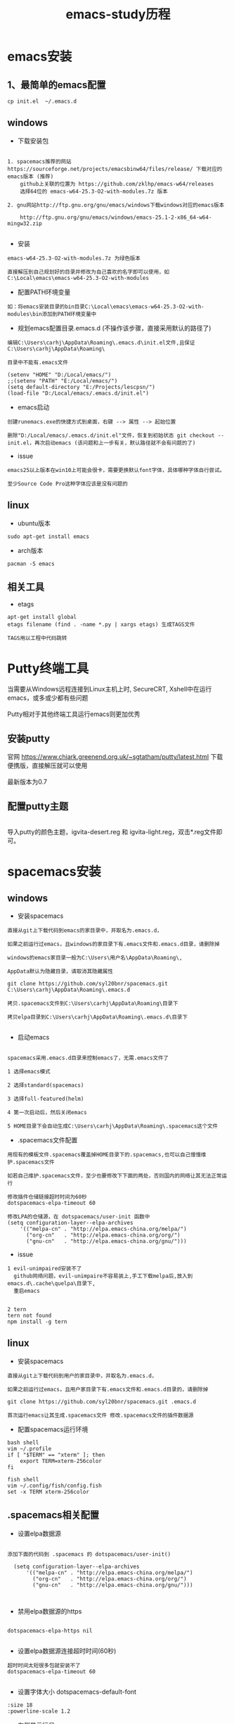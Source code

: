 #+TITLE: emacs-study历程
#+HTML_HEAD: <link rel="stylesheet" type="text/css" href="../style/my-org-worg.css"/>
* emacs安装
** 1、最简单的emacs配置
#+BEGIN_EXAMPLE
cp init.el  ~/.emacs.d
#+END_EXAMPLE

   
** windows
+ 下载安装包
#+BEGIN_EXAMPLE

1. spacemacs推荐的网站 https://sourceforge.net/projects/emacsbinw64/files/release/ 下载对应的emacs版本 (推荐)
    github上关联的位置为 https://github.com/zklhp/emacs-w64/releases
    选择64位的 emacs-w64-25.3-O2-with-modules.7z 版本

2. gnu网站http://ftp.gnu.org/gnu/emacs/windows下载windows对应的emacs版本

    http://ftp.gnu.org/gnu/emacs/windows/emacs-25.1-2-x86_64-w64-mingw32.zip

#+END_EXAMPLE

+ 安装
#+BEGIN_EXAMPLE
emacs-w64-25.3-O2-with-modules.7z 为绿色版本

直接解压到自己规划好的目录并修改为自己喜欢的名字即可以使用，如C:\Local\emacs\emacs-w64-25.3-O2-with-modules
#+END_EXAMPLE

+ 配置PATH环境变量
#+BEGIN_EXAMPLE
如：将emacs安装目录的bin目录C:\Local\emacs\emacs-w64-25.3-O2-with-modules\bin添加到PATH环境变量中
#+END_EXAMPLE


+ 规划emacs配置目录.emacs.d (不操作该步骤，直接采用默认的路径了)
#+BEGIN_EXAMPLE
编辑C:\Users\carhj\AppData\Roaming\.emacs.d\init.el文件,且保证C:\Users\carhj\AppData\Roaming\

目录中不能有.emacs文件

(setenv "HOME" "D:/Local/emacs/")
;;(setenv "PATH" "E:/Local/emacs/")
(setq default-directory "E:/Projects/lescpsn/")
(load-file "D:/Local/emacs/.emacs.d/init.el")
#+END_EXAMPLE

+ emacs启动 
#+BEGIN_EXAMPLE
创建runemacs.exe的快捷方式到桌面，右键 --> 属性 --> 起始位置

删除"D:/Local/emacs/.emacs.d/init.el"文件，恢复到初始状态 git checkout -- init.el，再次启动emacs (该问题和上一步有关，默认路径就不会有问题的了)
#+END_EXAMPLE


+ issue
#+BEGIN_EXAMPLE
emacs25以上版本在win10上可能会很卡，需要更换默认font字体，具体哪种字体自行尝试。

至少Source Code Pro这种字体应该是没有问题的
#+END_EXAMPLE


** linux
+ ubuntu版本
#+BEGIN_EXAMPLE
sudo apt-get install emacs
#+END_EXAMPLE

+ arch版本
#+BEGIN_EXAMPLE
pacman -S emacs
#+END_EXAMPLE


** 相关工具
+ etags
#+BEGIN_EXAMPLE
apt-get install global
etags filename (find . -name *.py | xargs etags) 生成TAGS文件

TAGS用以工程中代码跳转
#+END_EXAMPLE




* Putty终端工具
#+BEGIN_VERSE
当需要从Windows远程连接到Linux主机上时, SecureCRT, Xshell中在运行emacs，或多或少都有些问题

Putty相对于其他终端工具运行emacs则更加优秀
#+END_VERSE

** 安装putty
#+BEGIN_VERSE
官网 https://www.chiark.greenend.org.uk/~sgtatham/putty/latest.html 下载便携版，直接解压就可以使用

最新版本为0.7
#+END_VERSE

** 配置putty主题
#+BEGIN_VERSE

导入putty的颜色主题，igvita-desert.reg 和 igvita-light.reg，双击*.reg文件即可。

#+END_VERSE


* spacemacs安装
** windows
+ 安装spacemacs
#+BEGIN_EXAMPLE
直接从git上下载代码到emacs的家目录中，并取名为.emacs.d，

如果之前运行过emacs，且windows的家目录下有.emacs文件和.emacs.d目录，请删除掉

windows的emacs家目录一般为C:\Users\用户名\AppData\Roaming\, 

AppData默认为隐藏目录，请取消其隐藏属性

git clone https://github.com/syl20bnr/spacemacs.git C:\Users\carhj\AppData\Roaming\.emacs.d

拷贝.spacemacs文件到C:\Users\carhj\AppData\Roaming\目录下

拷贝elpa目录到C:\Users\carhj\AppData\Roaming\.emacs.d\目录下

#+END_EXAMPLE

+ 启动emacs
#+BEGIN_EXAMPLE

spacemacs采用.emacs.d目录来控制emacs了，无需.emacs文件了

1 选择emacs模式

2 选择standard(spacemacs)

3 选择full-featured(helm)

4 第一次启动后，然后关闭emacs

5 HOME目录下会自动生成C:\Users\carhj\AppData\Roaming\.spacemacs这个文件
#+END_EXAMPLE

+ .spacemacs文件配置
#+BEGIN_EXAMPLE
用现有的模板文件.spacemacs覆盖掉HOME目录下的.spacemacs,也可以自己慢慢维护.spacemacs文件

如若自己维护.spacemacs文件，至少也要修改下下面的两处，否则国内的网络让其无法正常运行

修改插件仓储链接超时时间为60秒
dotspacemacs-elpa-timeout 60

修改LPA的仓储源，在 dotspacemacs/user-init 函数中
(setq configuration-layer--elpa-archives
    '(("melpa-cn" . "http://elpa.emacs-china.org/melpa/")
      ("org-cn"   . "http://elpa.emacs-china.org/org/")
      ("gnu-cn"   . "http://elpa.emacs-china.org/gnu/")))
#+END_EXAMPLE


+ issue
#+BEGIN_EXAMPLE
1 evil-unimpaired安装不了
  github网络问题，evil-unimpaire不容易装上,手工下载melpa后,放入到emacs.d\.cache\quelpa\目录下,
  重启emacs

#+END_EXAMPLE

#+BEGIN_EXAMPLE
2 tern
tern not found
npm install -g tern
#+END_EXAMPLE


** linux
+ 安装spacemacs
#+BEGIN_EXAMPLE
直接从git上下载代码到用户的家目录中，并取名为.emacs.d，

如果之前运行过emacs，且用户家目录下有.emacs文件和.emacs.d目录的，请删除掉

git clone https://github.com/syl20bnr/spacemacs.git .emacs.d

首次运行emacs让其生成.spacemacs文件 修改.spacemacs文件的插件数据源
#+END_EXAMPLE


+ 配置spacemacs运行环境
#+BEGIN_EXAMPLE
bash shell
vim ~/.profile
if [ "$TERM" == "xterm" ]; then
    export TERM=xterm-256color
fi

fish shell
vim ~/.config/fish/config.fish
set -x TERM xterm-256color 
#+END_EXAMPLE



** .spacemacs相关配置
+ 设置elpa数据源
#+BEGIN_EXAMPLE

添加下面的代码到 .spacemacs 的 dotspacemacs/user-init()

  (setq configuration-layer--elpa-archives
      '(("melpa-cn" . "http://elpa.emacs-china.org/melpa/")
        ("org-cn"   . "http://elpa.emacs-china.org/org/")
        ("gnu-cn"   . "http://elpa.emacs-china.org/gnu/")))


#+END_EXAMPLE


+ 禁用elpa数据源的https
#+BEGIN_EXAMPLE

dotspacemacs-elpa-https nil

#+END_EXAMPLE


+ 设置elpa数据源连接超时时间(60秒)
#+BEGIN_EXAMPLE
超时时间太短很多包就安装不了
dotspacemacs-elpa-timeout 60

#+END_EXAMPLE





+ 设置字体大小 dotspacemacs-default-font
#+BEGIN_EXAMPLE
:size 18
:powerline-scale 1.2
#+END_EXAMPLE



+ 左侧显示行号
#+BEGIN_EXAMPLE
dotspacemacs-line-numbers t
#+END_EXAMPLE

** 相关工具的安装
+ 安装python
#+BEGIN_EXAMPLE
有个Linux发行版本可能默认没有安装pythno
sudo apt-get install python
#+END_EXAMPLE
+ 安装 aspell
#+BEGIN_EXAMPLE
windows:
http://aspell.net/win32/ 下载Aspell-0-50-3-3-Setup.exe，Aspell-en-0.50-2-3.exe两个软件
先安装Aspell-0-50-3-3-Setup.exe，再安装Aspell-en-0.50-2-3.exe（属于字典库）
安装后的bin添加到PATH环境变量中去

linux:
sudo apt-get install aspell  (aspell-en英语字典库自动安装了)
sudo apt-get install aspell-hy(美语)
#+END_EXAMPLE

+ 安装 tern
#+BEGIN_EXAMPLE
windows:
采用nmp包管理工具安装，没有npm的话，先需先安装nodejs
npm install -g tern

linux:
采用nmp包管理工具安装，没有npm的话，先需先安装nodejs(这种安装方式可能有坑)
sudo apt-get install nodejs (安装好检查下which node nodejs)
ln -s /usr/bin/nodejs /usr/bin/node (由于linux的node的名字叫nodejs，可以做个软链接)
sudo apt-get install npm
sudo npm install -g tern
sudo npm -g install js-beautify
#+END_EXAMPLE

+ 安装 source code font 字体
#+BEGIN_EXAMPLE
https://github.com/adobe-fonts/source-code-pro/downloads 下载 source code font 字体

TTF下所有文件拷贝到c:/windows/font
#+END_EXAMPLE

+ 安装 zlib
#+BEGIN_EXAMPLE
http://gnuwin32.sourceforge.net/packages/zlib.htm 下载windows版本的zlib

安装zlib，一路回车法，将安装后的bin添加到PATH环境变量中去
#+END_EXAMPLE

+ 安装 diff
#+BEGIN_EXAMPLE
https://sourceforge.net/projects/kdiff3/files/kdiff3/0.9.98/

下载KDiff3-64bit-Setup_0.9.98-2.exe

一路回车法安装diff,安装后的bin添加到PATH环境变量中去
#+END_EXAMPLE


* prelude 安装
** 安装prelude
#+BEGIN_EXAMPLE
github上下载源代码

git clone https://github.com/bbatsov/prelude.git ~/.emacs.d

cp ~/.emacs.d/sample/prelude-modules.el ~/.emacs.d/  修改该文件，打开需要模块

注意：;; (require 'prelude-evil)是vim操作模式，如果是emacs的操作风格请不要放开
#+END_EXAMPLE


** Windows
#+BEGIN_EXAMPLE
复制准备好的插件包elpa到~/.emacs.d/下

复制my@prelude.el文件到~/.emacs.d/personal/目录下

设置字体F10->option->set default font
保存设置F10->option->save
#+END_EXAMPLE


** Linux
#+BEGIN_EXAMPLE
修改插件源
vim  ~/.emacs.d/core/prelude-packages.el
("melpa" . "http://elpa.emacs-china.org/melpa/")

复制自己的配置文件my@prelude.el文件到~/.emacs.d/personal/目录下


ad-handle-definition: `ido-completing-read' got redefined有卡死現象
（應該是網絡環境引起的ssh客戶端不能測試鏈接）
暂且修改
sudo vim /etc/ssh/ssh_config 
ConnectTimeout 1

#+END_EXAMPLE
+ 开启xterm终端256色
#+BEGIN_EXAMPLE
bash shell
vim ~/.bashrc
if [ "$TERM" == "xterm" ]; then
    export TERM=xterm-256color
fi

fish shell
vim ~/.config/fish/config.fish
set -x TERM xterm-256color 
#+END_EXAMPLE

+ 更新插件
#+BEGIN_EXAMPLE
如果采用打包好的elpa插件源，由于平台的不同，肯能要更新下
package-list-packages 进入列表
package-menu-mark-upgrade [U] 设置更新标识
package-menu-execute [x]执行更新操作
#+END_EXAMPLE


* TUTORIAL学习
+ 常用键定义
#+BEGIN_EXAMPLE
C :Ctrl
M :Alt(或者ESC)
#+END_EXAMPLE

+ 基本操作
#+BEGIN_EXAMPLE
C-V : 向下移动一屏幕
M-V : 向上移动一屏幕
C-l : 将光标所在的行重绘于屏幕的上，中，下
C-p : 上一行
C-n : 下一行
C-f : 右移一个字符
C-b : 左移一个字符
M-f : 右移一个词
M-b : 左移一个词
C-a : 移到一行行首
C-e : 移到一行行尾
M-a : 移到一段段首
M-e : 移到一段段尾
M-< : 跳到行首
M-> : 跳到行尾
C-u 数字 command : 指定的command执行重复的次数
M-数字 : 选择窗口
C-g : 终止命令
C-x 1 : 保留光标所在的窗格，关闭掉其它所有的窗格
C-h k command : 显示某个命令的用法文档
C-x : 代表和窗口，文件，缓冲区有关的命令
DEL : Backspace
C-d : 删除光标后一个字符
M-DEL : 删除光标前一个单词（C-DEL也是一样）
M-d : 删除光标后一个单词
C-k : 删除光标到行尾
M-k : 删除光标到段尾
C-y : 粘贴
M-y : 必须紧接着C-y后操作，可以恢复剪切缓冲区之前的内容
C-/ : 恢复到前一次的操作(C-_也是一样）

C-x C-f : 打开文件
C-x C-s : 保存当前文件
C-x s   : 保存全部缓冲区文件

C-x : 字符扩展, C-x之后输入另一个字符或者组合键。
M-x : 命令名扩展, M-x之后输入一个命令名。
C-z : 挂起当前的emacs
C-x C-z : 挂起当前的emacs
C-x 1 : 关掉其它所有窗格，只保留一个。
C-x u : 撤销。
M-x recover file <Return> : 恢复#file#自动保存的文件
C-h m : 可以查看当前主模式的文档。


搜索（SEARCHING）
C-s : 向前搜索
C-r : 向后搜索
C-x 2 : 分割成两个窗口
C-M-v : 移动下面的窗口
C-x o : 移动下面的窗口
C-x 2 C-f : 另开一个窗口，打开一个文件

M-x make-frame : 创建一个新窗口
M-x delete-frame : 关闭一个新窗口

ESC ESC ESC。这是一个最通用的“离开”命令

C-h ? : 查看帮助
C-h c : C-p 之后再输入一个组合键C-p，Emacs 会给出C-p的说明
C-h k C-p。
C-h f
C-h v
C-h a        相关命令搜索（Command Apropos）。
delete-horizontal-space	      M-\

C-h i        阅读联机手册（也就是通常讲的 Info）。
#+END_EXAMPLE


* 文件（FILE）


* org-mode
+ 文档标题
#+BEGIN_EXAMPLE
#+TITLE: 文档标题名
#+END_EXAMPLE

+ 引入外部css文件
#+BEGIN_EXAMPLE
#+HTML_HEAD: <link rel="stylesheet" type="text/css" href="../style/my-org-worg.css" />
#+END_EXAMPLE



* For Python
** 安装yapf 格式化python代码
#+BEGIN_VERSE
pip install yapf
#+END_VERSE

* tramp
+ tramp简介
#+BEGIN_EXAMPLE
tramp主要实现远程访问Linux服务器，可以直接编辑远程服务器上的文件
#+END_EXAMPLE

+ 安装
#+BEGIN_EXAMPLE
1 emacs-24.5以上版本已经自带tramp包

2 安装plink.exe，将plink.exe放置到emacs的bin目录下，plink.exe从ssh的客户端工具putty中拷贝过来
#+END_EXAMPLE

+ 配置
#+BEGIN_EXAMPLE
(require 'tramp)
(setq tramp-default-method "plink")
例如：spacemacs中
     在dotspacemacs/user-config ()函数中加入上面代码
#+END_EXAMPLE

+ 操作方式
#+BEGIN_EXAMPLE
/user@ip:
#+END_EXAMPLE

+ issue
#+BEGIN_EXAMPLE
首次要在windows的cmd行下，运用plink访问一次目标主机，否则因为没有添加公钥会一直卡死
#+END_EXAMPLE


* 常用快捷键
+ C-M-\ (M-x indent-region)
#+BEGIN_EXAMPLE
格式化代码
#+END_EXAMPLE

+ C-@ (Ctrl+Shift+2)
#+BEGIN_EXAMPLE
打标 mark set
#+END_EXAMPLE

+ M-;
#+BEGIN_EXAMPLE
注释掉选择区的代码
#+END_EXAMPLE

+ M-% (Alt+Shift+5)
#+BEGIN_EXAMPLE
查找替换，y确认
#+END_EXAMPLE

+ M-d
#+BEGIN_EXAMPLE
向后删除一个单词
#+END_EXAMPLE

+ M-DEL(DEL可以是Delete或者Backspace)
#+BEGIN_EXAMPLE
向前删除一个单词
#+END_EXAMPLE

+ M-w 或者 M-W (M-w 可能被qq语音输入占用)
#+BEGIN_EXAMPLE
复制选择的块
#+END_EXAMPLE

+ C-y
#+BEGIN_EXAMPLE
粘贴buf中复制的块或剪切的块
#+END_EXAMPLE

+ C-w
#+BEGIN_EXAMPLE
剪切(删除)选择的区域块，可以用C-y粘贴恢复回来
#+END_EXAMPLE

+ C-k
#+BEGIN_EXAMPLE
剪切(删除)光标所在的行，可以用C-y粘贴恢复回来
#+END_EXAMPLE



* spacemacs教程
** 常用快捷键
#+BEGIN_EXAMPLE
M-数字 : 选择窗口
#+END_EXAMPLE


** golang-mode
+ C-c C-a
#+BEGIN_EXAMPLE
快速import一个库
#+END_EXAMPLE

+ C-c C-d
#+BEGIN_EXAMPLE
查看一个函数的声明
#+END_EXAMPLE

+ C-c C-j/M-*
#+BEGIN_EXAMPLE
C-c C-j :跳转到函数定义处

M-* :跳回到原处
#+END_EXAMPLE

+ M-RET i r
#+BEGIN_EXAMPLE
删除多余的import包
#+END_EXAMPLE


** html-mode
+ C-j/C-RET/TAB
#+BEGIN_EXAMPLE
标签快速配对
#+END_EXAMPLE


** javascript-mode


** python-mode
+ M-./M-*
#+BEGIN_EXAMPLE
M-. :跳转到函数定义处

M-* :跳回到原处
#+END_EXAMPLE


** shell-mode
+ C-c :
#+BEGIN_EXAMPLE
设置当前shell脚本类型（bash，sh，ksh）
#+END_EXAMPLE

+ C-c (
#+BEGIN_EXAMPLE
快速定义一个函数
#+END_EXAMPLE









* issue
** windows
+ emacs狂占cpu
#+BEGIN_EXAMPLE
有些Windows版本的emacs非常耗cpu，由于emacs的默认字体不兼容引起的，
可以修改下emacs的默认字体就OK了。也可以换成低版本的不带mingw的emacs版本
如；emacs-24.3-bin-i386
#+END_EXAMPLE

+ Error: (file-error “Searching for program” “no such file or directory” “diff”)
#+BEGIN_EXAMPLE
需要安装diff工具
下载https://sourceforge.net/projects/kdiff3/files/kdiff3/0.9.98/
安装KDiff3-64bit-Setup_0.9.98-2.exe，并将配置到环境变量中去
#+END_EXAMPLE


+ The directory ~/.emacs.d/server is unsafe
#+BEGIN_EXAMPLE
~/.emacs.d/server 目录属主修改为当前用户
右键 --> 属性 --> 安全 --> 高级 -->修改所有者
#+END_EXAMPLE

+ javascript格式化代码
#+BEGIN_EXAMPLE
npm -g install js-beautify
#+END_EXAMPLE

** linux


* 利用emacs构建强大的cmd
#+BEGIN_EXAMPLE
1. 创建快捷方式，右键属性

2. 目标runemcs加上-Q参数，不需要加载.emacs.d的配置文件，裸启。

3. 高级 -> 以管理员运行

4. 双击快捷方式，启动emacs后，ESC-x -> eshell 就可以运行牛逼的eshell
#+END_EXAMPLE


* lisp
+ C-x C-e
#+BEGIN_EXAMPLE
运算lisp
#+END_EXAMPLE
